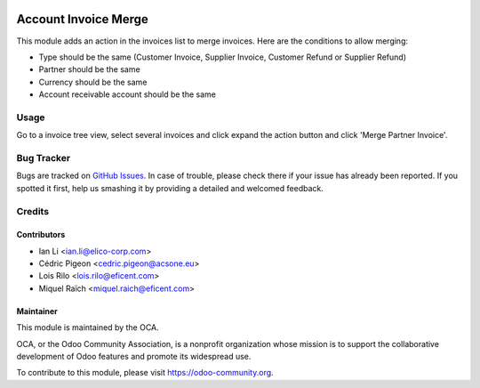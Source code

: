.. image:: https://img.shields.io/badge/licence-AGPL--3-blue.svg
   :target: http://www.gnu.org/licenses/agpl-3.0-standalone.html
   :alt: License: AGPL-3

=====================
Account Invoice Merge
=====================

This module adds an action in the invoices list to merge invoices. Here are
the conditions to allow merging:

* Type should be the same (Customer Invoice, Supplier Invoice, Customer Refund or
  Supplier Refund)
* Partner should be the same
* Currency should be the same
* Account receivable account should be the same

Usage
=====

Go to a invoice tree view, select several invoices and click expand the
action button and click 'Merge Partner Invoice'.

.. image:: https://odoo-community.org/website/image/ir.attachment/5784_f2813bd/datas
   :alt: Try me on Runbot
   :target: https://runbot.odoo-community.org/runbot/95/10.0

Bug Tracker
===========

Bugs are tracked on `GitHub Issues
<https://github.com/OCA/account-invoicing/issues>`_. In case of trouble, please
check there if your issue has already been reported. If you spotted it first,
help us smashing it by providing a detailed and welcomed feedback.

Credits
=======

Contributors
------------

* Ian Li <ian.li@elico-corp.com>
* Cédric Pigeon <cedric.pigeon@acsone.eu>
* Lois Rilo <lois.rilo@eficent.com>
* Miquel Raïch <miquel.raich@eficent.com>

Maintainer
----------

.. image:: https://odoo-community.org/logo.png
   :alt: Odoo Community Association
   :target: https://odoo-community.org

This module is maintained by the OCA.

OCA, or the Odoo Community Association, is a nonprofit organization whose
mission is to support the collaborative development of Odoo features and
promote its widespread use.

To contribute to this module, please visit https://odoo-community.org.


